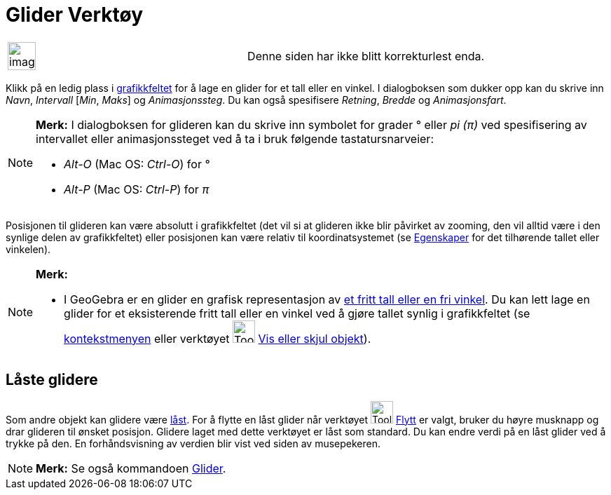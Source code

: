 = Glider Verktøy
:page-en: tools/Slider
ifdef::env-github[:imagesdir: /nb/modules/ROOT/assets/images]

[width="100%",cols="50%,50%",]
|===
a|
image:Ambox_content.png[image,width=40,height=40]

|Denne siden har ikke blitt korrekturlest enda.
|===

Klikk på en ledig plass i xref:/Grafikkfelt.adoc[grafikkfeltet] for å lage en glider for et tall eller en vinkel. I
dialogboksen som dukker opp kan du skrive inn _Navn_, _Intervall_ [_Min_, _Maks_] og _Animasjonssteg_. Du kan også
spesifisere _Retning_, _Bredde_ og _Animasjonsfart_.

[NOTE]
====

*Merk:* I dialogboksen for glideren kan du skrive inn symbolet for grader ° eller _pi (π)_ ved spesifisering av
intervallet eller animasjonssteget ved å ta i bruk følgende tastatursnarveier:

* _Alt-O_ (Mac OS: _Ctrl-O_) for °
* _Alt-P_ (Mac OS: _Ctrl-P_) for _π_

====

Posisjonen til glideren kan være absolutt i grafikkfeltet (det vil si at glideren ikke blir påvirket av zooming, den vil
alltid være i den synlige delen av grafikkfeltet) eller posisjonen kan være relativ til koordinatsystemet (se
xref:/Egenskaper.adoc[Egenskaper] for det tilhørende tallet eller vinkelen).

[NOTE]
====

*Merk:*

* I GeoGebra er en glider en grafisk representasjon av xref:/Tall_og_vinkler.adoc[et fritt tall eller en fri vinkel]. Du
kan lett lage en glider for et eksisterende fritt tall eller en vinkel ved å gjøre tallet synlig i grafikkfeltet (se
xref:/Kontekstmeny.adoc[kontekstmenyen] eller verktøyet image:Tool_Show_Hide_Object.gif[Tool Show Hide
Object.gif,width=32,height=32] xref:/tools/Vis_eller_skjul_objekt.adoc[Vis eller skjul objekt]).

====

== Låste glidere

Som andre objekt kan glidere være xref:/Objektegenskaper.adoc[låst]. For å flytte en låst glider når verktøyet
image:Tool_Move.gif[Tool Move.gif,width=32,height=32] xref:/tools/Flytt.adoc[Flytt] er valgt, bruker du høyre musknapp
og drar glideren til ønsket posisjon. Glidere laget med dette verktøyet er låst som standard. Du kan endre verdi på en
låst glider ved å trykke på den. En forhåndsvisning av verdien blir vist ved siden av musepekeren.

[NOTE]
====

*Merk:* Se også kommandoen xref:/commands/Glider.adoc[Glider].

====
